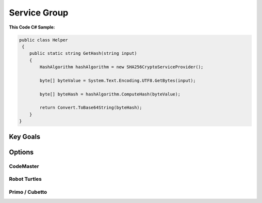 

Service Group
+++++++++++++

**This Code C# Sample:**

.. code-block:: csharp

    public class Helper
     {
        public static string GetHash(string input)
        {
            HashAlgorithm hashAlgorithm = new SHA256CryptoServiceProvider();
       
            byte[] byteValue = System.Text.Encoding.UTF8.GetBytes(input);

            byte[] byteHash = hashAlgorithm.ComputeHash(byteValue);

            return Convert.ToBase64String(byteHash);
        }
    }


Key Goals
======================
.. image:: ./download.png


Options
=======

CodeMaster
----------

Robot Turtles
-------------

Primo / Cubetto
----------------
